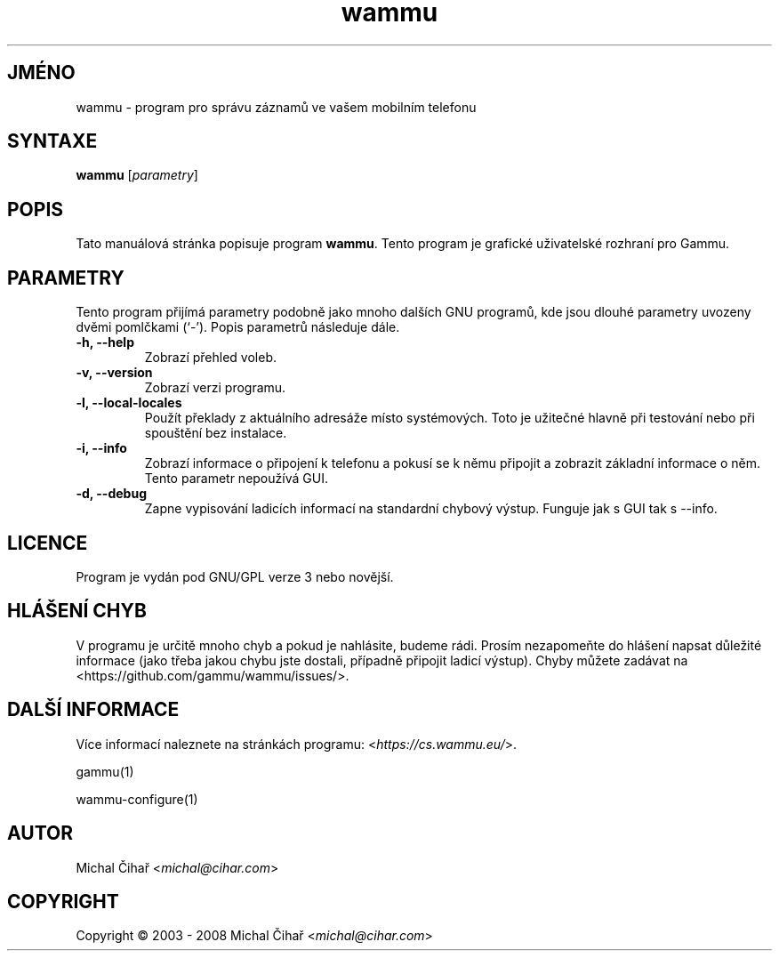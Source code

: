.\"*******************************************************************
.\"
.\" This file was generated with po4a. Translate the source file.
.\"
.\"*******************************************************************
.TH wammu 1 2005\-01\-24 "Správce mobilního telefonu" 

.SH JMÉNO
wammu \- program pro správu záznamů ve vašem mobilním telefonu

.SH SYNTAXE
\fBwammu\fP [\fIparametry\fP]
.br

.SH POPIS
Tato manuálová stránka popisuje program \fBwammu\fP. Tento program je grafické
uživatelské rozhraní pro Gammu.

.SH PARAMETRY
Tento program přijímá parametry podobně jako mnoho dalších GNU programů, kde
jsou dlouhé parametry uvozeny dvěmi pomlčkami (`\-').  Popis parametrů
následuje dále.
.TP 
\fB\-h, \-\-help\fP
Zobrazí přehled voleb.
.TP 
\fB\-v, \-\-version\fP
Zobrazí verzi programu.
.TP 
\fB\-l, \-\-local\-locales\fP
Použít překlady z aktuálního adresáže místo systémových. Toto je užitečné
hlavně při testování nebo při spouštění bez instalace.
.TP 
\fB\-i, \-\-info\fP
Zobrazí informace o připojení k telefonu a pokusí se k němu připojit a
zobrazit základní informace o něm. Tento parametr nepoužívá GUI.
.TP 
\fB\-d, \-\-debug\fP
Zapne vypisování ladicích informací na standardní chybový výstup. Funguje
jak s GUI tak s \-\-info.

.SH LICENCE
Program je vydán pod GNU/GPL verze 3 nebo novější.

.SH "HLÁŠENÍ CHYB"
V programu je určitě mnoho chyb a pokud je nahlásite, budeme rádi. Prosím
nezapomeňte do hlášení napsat důležité informace (jako třeba jakou chybu
jste dostali, případně připojit ladicí výstup). Chyby můžete zadávat na
<https://github.com/gammu/wammu/issues/>.

.SH "DALŠÍ INFORMACE"
Více informací naleznete na stránkách programu:
<\fIhttps://cs.wammu.eu/\fP>.

gammu(1)

wammu\-configure(1)

.SH AUTOR
Michal Čihař <\fImichal@cihar.com\fP>
.SH COPYRIGHT
Copyright \(co 2003 \- 2008 Michal Čihař <\fImichal@cihar.com\fP>
